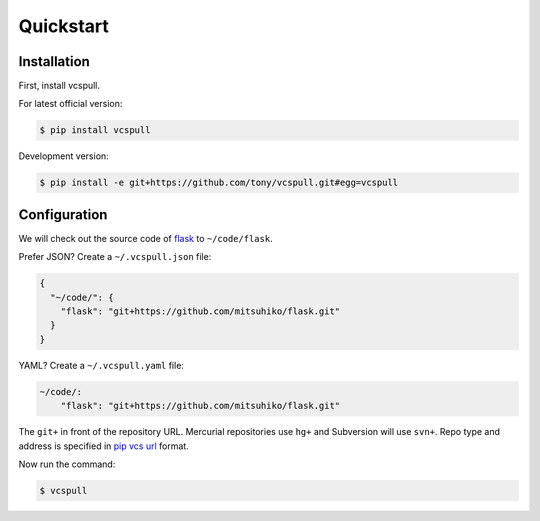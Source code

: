 .. _quickstart:

Quickstart
==========

Installation
------------

First, install vcspull.

For latest official version:

.. code-block:: bash

    $ pip install vcspull

Development version:

.. code-block:: bash

    $ pip install -e git+https://github.com/tony/vcspull.git#egg=vcspull

Configuration
-------------

.. seealso:: :ref:`examples`.

We will check out the source code of `flask`_ to ``~/code/flask``.

Prefer JSON? Create a ``~/.vcspull.json`` file:

.. code-block:: json

    {
      "~/code/": {
        "flask": "git+https://github.com/mitsuhiko/flask.git"
      }
    }

YAML? Create a ``~/.vcspull.yaml`` file:

.. code-block:: yaml

    ~/code/:
        "flask": "git+https://github.com/mitsuhiko/flask.git"

The ``git+`` in front of the repository URL. Mercurial repositories use 
``hg+`` and Subversion will use ``svn+``. Repo type and address is
specified in `pip vcs url`_ format.

Now run the command:

.. code-block:: bash

    $ vcspull

.. _pip vcs url: http://www.pip-installer.org/en/latest/logic.html#vcs-support
.. _flask: http://flask.pocoo.org/

